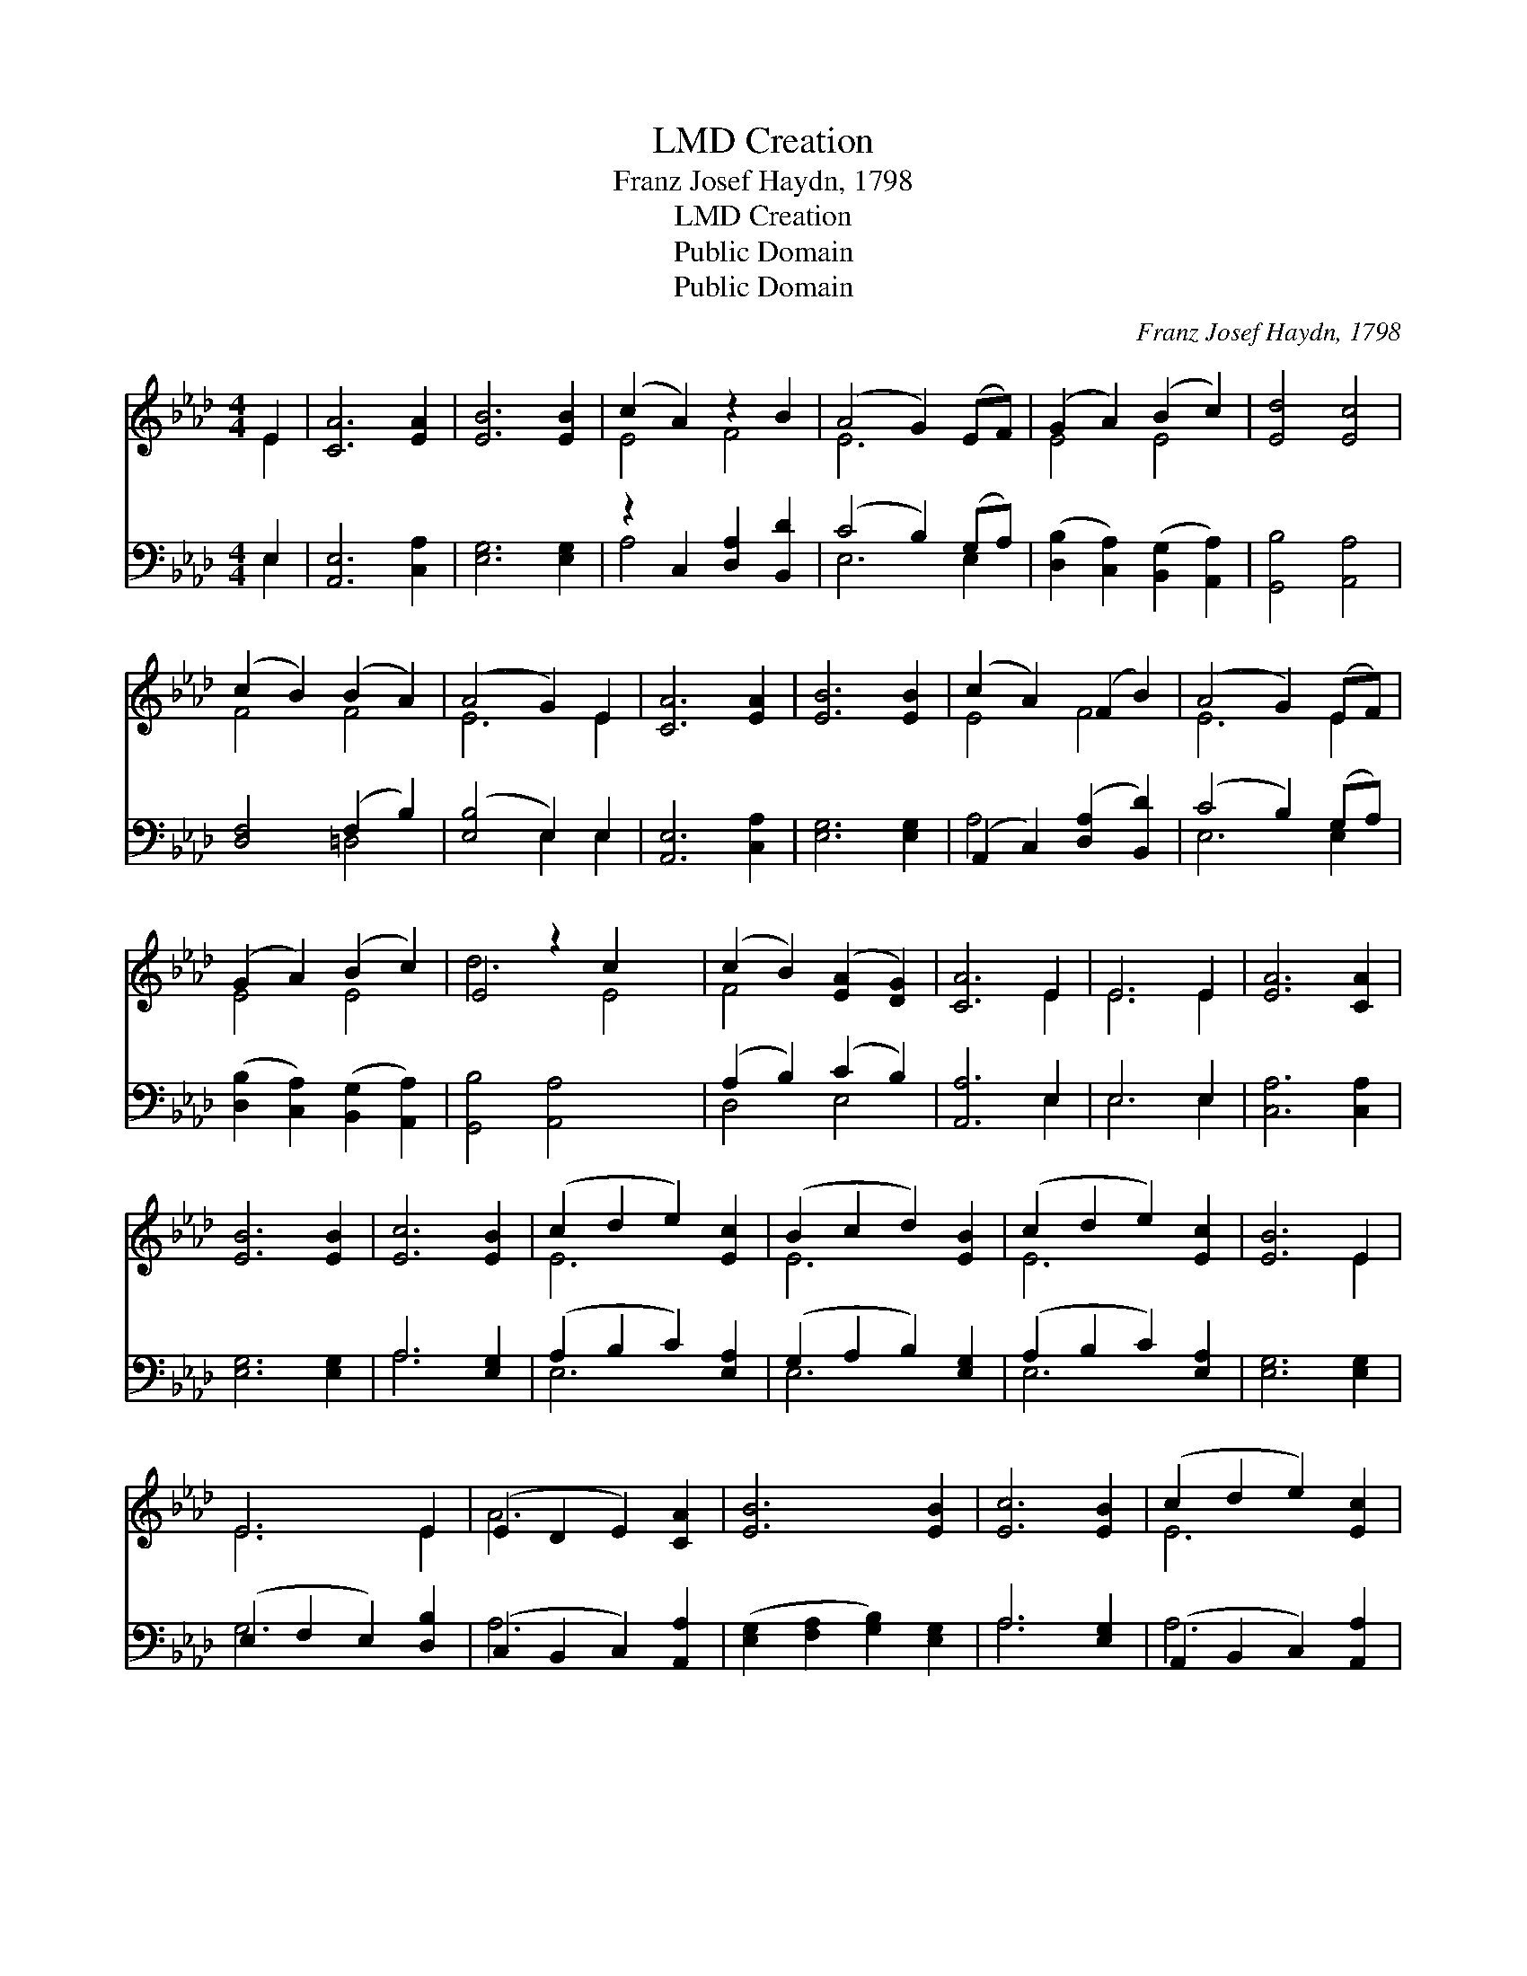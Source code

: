 X:1
T:Creation, LMD
T:Franz Josef Haydn, 1798
T:Creation, LMD
T:Public Domain
T:Public Domain
C:Franz Josef Haydn, 1798
Z:Public Domain
%%score ( 1 2 ) ( 3 4 )
L:1/8
M:4/4
K:Ab
V:1 treble 
V:2 treble 
V:3 bass 
V:4 bass 
V:1
 E2 | [CA]6 [EA]2 | [EB]6 [EB]2 | (c2 A2) z2 B2 | (A4 G2) (EF) | (G2 A2) (B2 c2) | [Ed]4 [Ec]4 | %7
 (c2 B2) (B2 A2) | (A4 G2) E2 | [CA]6 [EA]2 | [EB]6 [EB]2 | (c2 A2) (F2 B2) | (A4 G2) (EF) | %13
 (G2 A2) (B2 c2) | E4 z2 c2 x2 | (c2 B2) ([EA]2 [DG]2) | [CA]6 E2 | E6 E2 | [EA]6 [CA]2 | %19
 [EB]6 [EB]2 | [Ec]6 [EB]2 | (c2 d2 e2) [Ec]2 | (B2 c2 d2) [EB]2 | (c2 d2 e2) [Ec]2 | [EB]6 E2 | %25
 E6 E2 | (E2 D2 E2) [CA]2 | [EB]6 [EB]2 | [Ec]6 [EB]2 | (c2 d2 e2) [Ec]2 | %30
 ([FB]2 [Ec]2 [Dd]2) [FB]2 | [EA]4 [DG]4 | [CA]6 |] %33
V:2
 E2 | x8 | x8 | E4 F4 | E6 x2 | E4 E4 | x8 | F4 F4 | E6 E2 | x8 | x8 | E4 F4 | E6 E2 | E4 E4 | %14
 d6 E4 | F4 x4 | x6 E2 | E6 E2 | x8 | x8 | x8 | E6 x2 | E6 x2 | E6 x2 | x6 E2 | E6 E2 | A6 x2 | %27
 x8 | x8 | E6 x2 | x8 | x8 | x6 |] %33
V:3
 E,2 | [A,,E,]6 [C,A,]2 | [E,G,]6 [E,G,]2 | z2 C,2 [D,A,]2 [B,,D]2 | (C4 B,2) (G,A,) | %5
 ([D,B,]2 [C,A,]2) ([B,,G,]2 [A,,A,]2) | [G,,B,]4 [A,,A,]4 | [D,F,]4 (F,2 B,2) | %8
 ([E,B,]4 E,2) E,2 | [A,,E,]6 [C,A,]2 | [E,G,]6 [E,G,]2 | (A,,2 C,2) ([D,A,]2 [B,,D]2) | %12
 (C4 B,2) (G,A,) | ([D,B,]2 [C,A,]2) ([B,,G,]2 [A,,A,]2) | [G,,B,]4 [A,,A,]4 x2 | %15
 (A,2 B,2) (C2 B,2) | [A,,A,]6 E,2 | E,6 E,2 | [C,A,]6 [C,A,]2 | [E,G,]6 [E,G,]2 | A,6 [E,G,]2 | %21
 (A,2 B,2 C2) [E,A,]2 | (G,2 A,2 B,2) [E,G,]2 | (A,2 B,2 C2) [E,A,]2 | [E,G,]6 [E,G,]2 | %25
 (E,2 F,2 E,2) [D,B,]2 | (C,2 B,,2 C,2) [A,,A,]2 | ([E,G,]2 [F,A,]2 [G,B,]2) [E,G,]2 | %28
 A,6 [E,G,]2 | (A,,2 B,,2 C,2) [A,,A,]2 | ([F,A,]2 [C,=A,]2 [B,,B,]2) [D,B,]2 | [E,C]4 [E,B,]4 | %32
 [A,,A,]6 |] %33
V:4
 E,2 | x8 | x8 | A,4 x4 | E,6 E,2 | x8 | x8 | x4 =D,4 | x4 E,2 E,2 | x8 | x8 | A,4 x4 | E,6 E,2 | %13
 x8 | x10 | D,4 E,4 | x6 E,2 | E,6 E,2 | x8 | x8 | A,6 x2 | E,6 x2 | E,6 x2 | E,6 x2 | x8 | %25
 G,6 x2 | A,6 x2 | x8 | A,6 x2 | A,6 x2 | x8 | x8 | x6 |] %33

